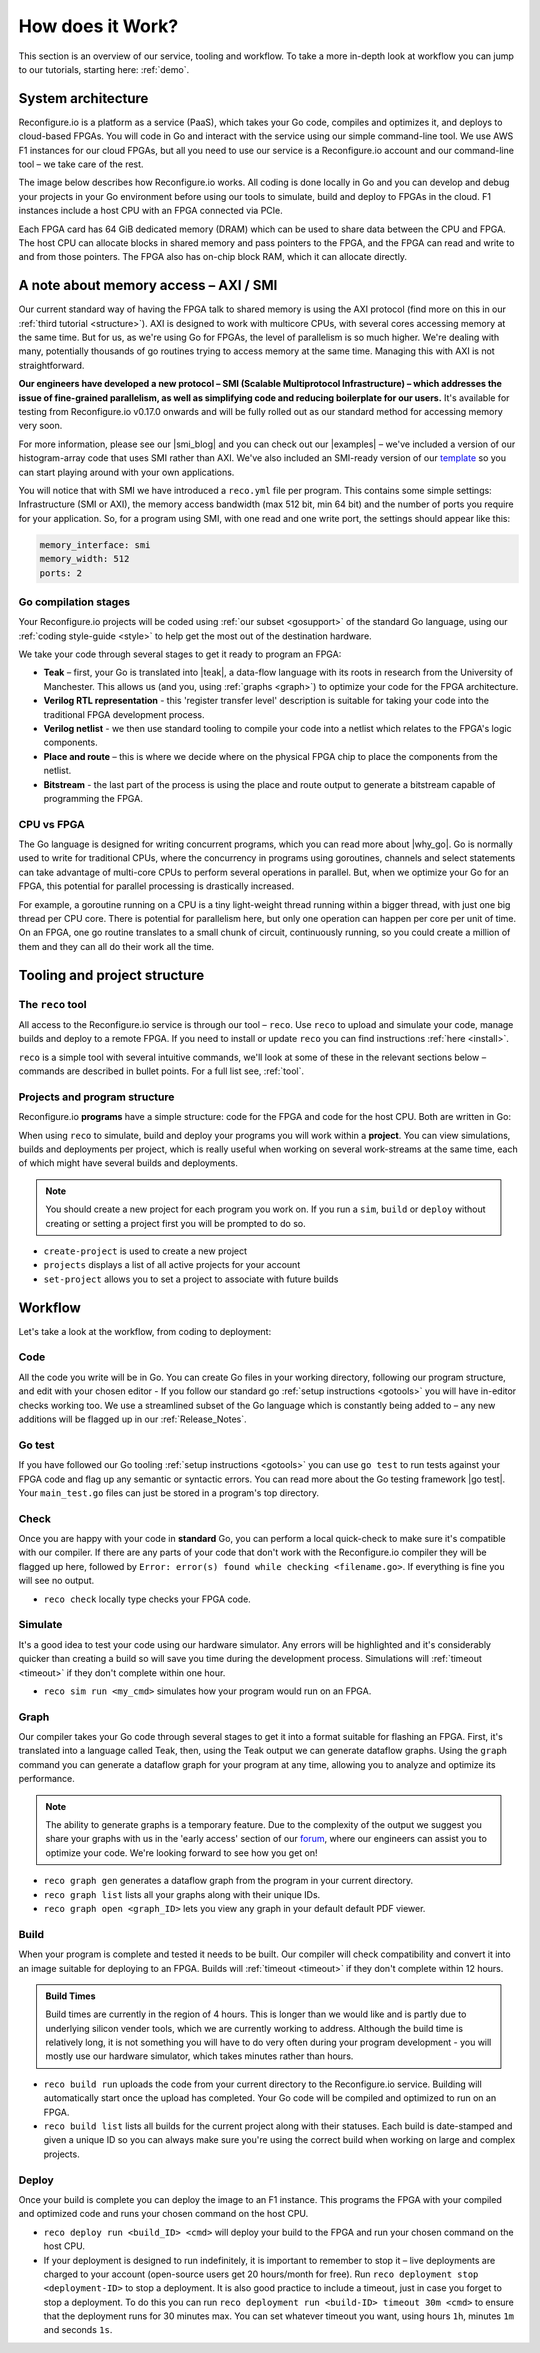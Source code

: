 .. _overview:

How does it Work?
=============================
This section is an overview of our service, tooling and workflow. To take a more in-depth look at workflow you can jump to our tutorials, starting here: :ref:`demo`.

System architecture
--------------------
Reconfigure.io is a platform as a service (PaaS), which takes your Go code, compiles and optimizes it, and deploys to cloud-based FPGAs. You will code in Go and interact with the service using our simple command-line tool. We use AWS F1 instances for our cloud FPGAs, but all you need to use our service is a Reconfigure.io account and our command-line tool – we take care of the rest.

The image below describes how Reconfigure.io works. All coding is done locally in Go and you can develop and debug your projects in your Go environment before using our tools to simulate, build and deploy to FPGAs in the cloud. F1 instances include a host CPU with an FPGA connected via PCIe.

.. image:: ReconfigureArchAWS.png

Each FPGA card has 64 GiB dedicated memory (DRAM) which can be used to share data between the CPU and FPGA. The host CPU can allocate blocks in shared memory and pass pointers to the FPGA, and the FPGA can read and write to and from those pointers. The FPGA also has on-chip block RAM, which it can allocate directly.

.. image:: ReconfigureFPGAarchitecture.png

A note about memory access – AXI / SMI
----------------------------------------
Our current standard way of having the FPGA talk to shared memory is using the AXI protocol (find more on this in our :ref:`third tutorial <structure>`). AXI is designed to work with multicore CPUs, with several cores accessing memory at the same time. But for us, as we're using Go for FPGAs, the level of parallelism is so much higher. We're dealing with many, potentially thousands of go routines trying to access memory at the same time. Managing this with AXI is not straightforward.

**Our engineers have developed a new protocol – SMI (Scalable Multiprotocol Infrastructure) – which addresses the issue of fine-grained parallelism, as well as simplifying code and reducing boilerplate for our users.** It's available for testing from Reconfigure.io v0.17.0 onwards and will be fully rolled out as our standard method for accessing memory very soon.

For more information, please see our |smi_blog| and you can check out our |examples| – we've included a version of our histogram-array code that uses SMI rather than AXI. We've also included an SMI-ready version of our `template <https://github.com/ReconfigureIO/tutorials/tree/master/template-SMI>`_ so you can start playing around with your own applications.

You will notice that with SMI we have introduced a ``reco.yml`` file per program. This contains some simple settings: Infrastructure (SMI or AXI), the memory access bandwidth (max 512 bit, min 64 bit) and the number of ports you require for your application. So, for a program using SMI, with one read and one write port, the settings should appear like this:

.. code-block:: shell

    memory_interface: smi
    memory_width: 512
    ports: 2

Go compilation stages
^^^^^^^^^^^^^^^^^^^^^
Your Reconfigure.io projects will be coded using :ref:`our subset <gosupport>` of the standard Go language, using our :ref:`coding style-guide <style>` to help get the most out of the destination hardware.

We take your code through several stages to get it ready to program an FPGA:

* **Teak** – first, your Go is translated into |teak|, a data-flow language with its roots in research from the University of Manchester. This allows us (and you, using :ref:`graphs <graph>`) to optimize your code for the FPGA architecture.
* **Verilog RTL representation** - this 'register transfer level' description is suitable for taking your code into the traditional FPGA development process.
* **Verilog netlist** - we then use standard tooling to compile your code into a netlist which relates to the FPGA's logic components.
* **Place and route** – this is where we decide where on the physical FPGA chip to place the components from the netlist.
* **Bitstream** - the last part of the process is using the place and route output to generate a bitstream capable of programming the FPGA.

CPU vs FPGA
^^^^^^^^^^^^
The Go language is designed for writing concurrent programs, which you can read more about |why_go|. Go is normally used to write for traditional CPUs, where the concurrency in programs using goroutines, channels and select statements can take advantage of multi-core CPUs to perform several operations in parallel. But, when we optimize your Go for an FPGA, this potential for parallel processing is drastically increased.

For example, a goroutine running on a CPU is a tiny light-weight thread running within a bigger thread, with just one big thread per CPU core. There is potential for parallelism here, but only one operation can happen per core per unit of time. On an FPGA, one go routine translates to a small chunk of circuit, continuously running, so you could create a million of them and they can all do their work all the time.

Tooling and project structure
------------------------------

The ``reco`` tool
^^^^^^^^^^^^^^
All access to the Reconfigure.io service is through our tool – ``reco``. Use ``reco`` to upload and simulate your code, manage builds and deploy to a remote FPGA. If you need to install or update ``reco`` you can find instructions :ref:`here <install>`.

``reco`` is a simple tool with several intuitive commands, we'll look at some of these in the relevant sections below – commands are described in bullet points. For a full list see, :ref:`tool`.

Projects and program structure
^^^^^^^^^^^^^^^^^^^^^^^^^^^^^^^
Reconfigure.io **programs** have a simple structure: code for the FPGA and code for the host CPU. Both are written in Go:

.. image::  ProgramStructure.png

When using ``reco`` to simulate, build and deploy your programs you will work within a **project**. You can view simulations, builds and deployments per project, which is really useful when working on several work-streams at the same time, each of which might have several builds and deployments.

.. note::

    You should create a new project for each program you work on. If you run a ``sim``, ``build`` or ``deploy`` without creating or setting a project first you will be prompted to do so.

* ``create-project`` is used to create a new project
* ``projects`` displays a list of all active projects for your account
* ``set-project`` allows you to set a project to associate with future builds

.. image::  ProjectsStructure.png

Workflow
---------
Let's take a look at the workflow, from coding to deployment:

Code
^^^^^
All the code you write will be in Go. You can create Go files in your working directory, following our program structure, and edit with your chosen editor - If you follow our standard go :ref:`setup instructions <gotools>` you will have in-editor checks working too. We use a streamlined subset of the Go language which is constantly being added to – any new additions will be flagged up in our :ref:`Release_Notes`.

Go test
^^^^^^^
If you have followed our Go tooling :ref:`setup instructions <gotools>` you can use ``go test`` to run tests against your FPGA code and flag up any semantic or syntactic errors. You can read more about the Go testing framework |go test|. Your ``main_test.go`` files can just be stored in a program's top directory.

Check
^^^^^
Once you are happy with your code in **standard** Go, you can perform a local quick-check to make sure it's compatible with our compiler. If there are any parts of your code that don't work with the Reconfigure.io compiler they will be flagged up here, followed by ``Error: error(s) found while checking <filename.go>``. If everything is fine you will see no output.

* ``reco check`` locally type checks your FPGA code.

Simulate
^^^^^^^^^
It's a good idea to test your code using our hardware simulator. Any errors will be highlighted and it's considerably quicker than creating a build so will save you time during the development process. Simulations will :ref:`timeout <timeout>` if they don't complete within one hour.

*  ``reco sim run <my_cmd>`` simulates how your program would run on an FPGA.

.. _graph:

Graph
^^^^^
Our compiler takes your Go code through several stages to get it into a format suitable for flashing an FPGA. First, it's translated into a language called Teak, then, using the Teak output we can generate dataflow graphs. Using the ``graph`` command you can generate a dataflow graph for your program at any time, allowing you to analyze and optimize its performance.

.. note::
    The ability to generate graphs is a temporary feature. Due to the complexity of the output we suggest you share your graphs with us in the 'early access' section of our `forum <https://community.reconfigure.io/c/early-access-feedback/optimization-support>`_, where our engineers can assist you to optimize your code. We're looking forward to see how you get on!

*  ``reco graph gen`` generates a dataflow graph from the program in your current directory.
*  ``reco graph list`` lists all your graphs along with their unique IDs.
*  ``reco graph open <graph_ID>`` lets you view any graph in your default default PDF viewer.

Build
^^^^^^^^
When your program is complete and tested it needs to be built. Our compiler will check compatibility and convert it into an image suitable for deploying to an FPGA. Builds will :ref:`timeout <timeout>` if they don't complete within 12 hours.

.. admonition:: Build Times

   Build times are currently in the region of 4 hours. This is longer than we would like and is partly due to underlying silicon vender tools, which we are currently working to address. Although the build time is relatively long, it is not something you will have to do very often during your program development - you will mostly use our hardware simulator, which takes minutes rather than hours.

*  ``reco build run`` uploads the code from your current directory to the Reconfigure.io service. Building will automatically start once the upload has completed. Your Go code will be compiled and optimized to run on an FPGA.
*  ``reco build list`` lists all builds for the current project along with their statuses. Each build is date-stamped and given a unique ID so you can always make sure you're using the correct build when working on large and complex projects.


Deploy
^^^^^^
Once your build is complete you can deploy the image to an F1 instance. This programs the FPGA with your compiled and optimized code and runs your chosen command on the host CPU.

*  ``reco deploy run <build_ID> <cmd>`` will deploy your build to the FPGA and run your chosen command on the host CPU.
* If your deployment is designed to run indefinitely, it is important to remember to stop it – live deployments are charged to your account (open-source users get 20 hours/month for free). Run ``reco deployment stop <deployment-ID>`` to stop a deployment. It is also good practice to include a timeout, just in case you forget to stop a deployment. To do this you can run ``reco deployment run <build-ID> timeout 30m <cmd>`` to ensure that the deployment runs for 30 minutes max. You can set whatever timeout you want, using hours ``1h``, minutes ``1m`` and seconds ``1s``.

.. |smi_blog| raw:: html

   <a href="https://medium.com/the-recon/introducing-smi-7a216e2dff45" target="_blank">blog post</a>

.. |examples| raw:: html

   <a href="https://github.com/ReconfigureIO/examples" target="_blank">examples</a>

.. |teak| raw:: html

   <a href="http://apt.cs.manchester.ac.uk/projects/teak/" target="_blank">Teak</a>

.. |why_go| raw:: html

   <a href="https://medium.com/the-recon/why-do-we-use-go-511b34c2aed" target="_blank">here</a>

.. |go_test| raw:: html

   <a href="https://golang.org/doc/code.html#Testing" target="_blank">here</a>
